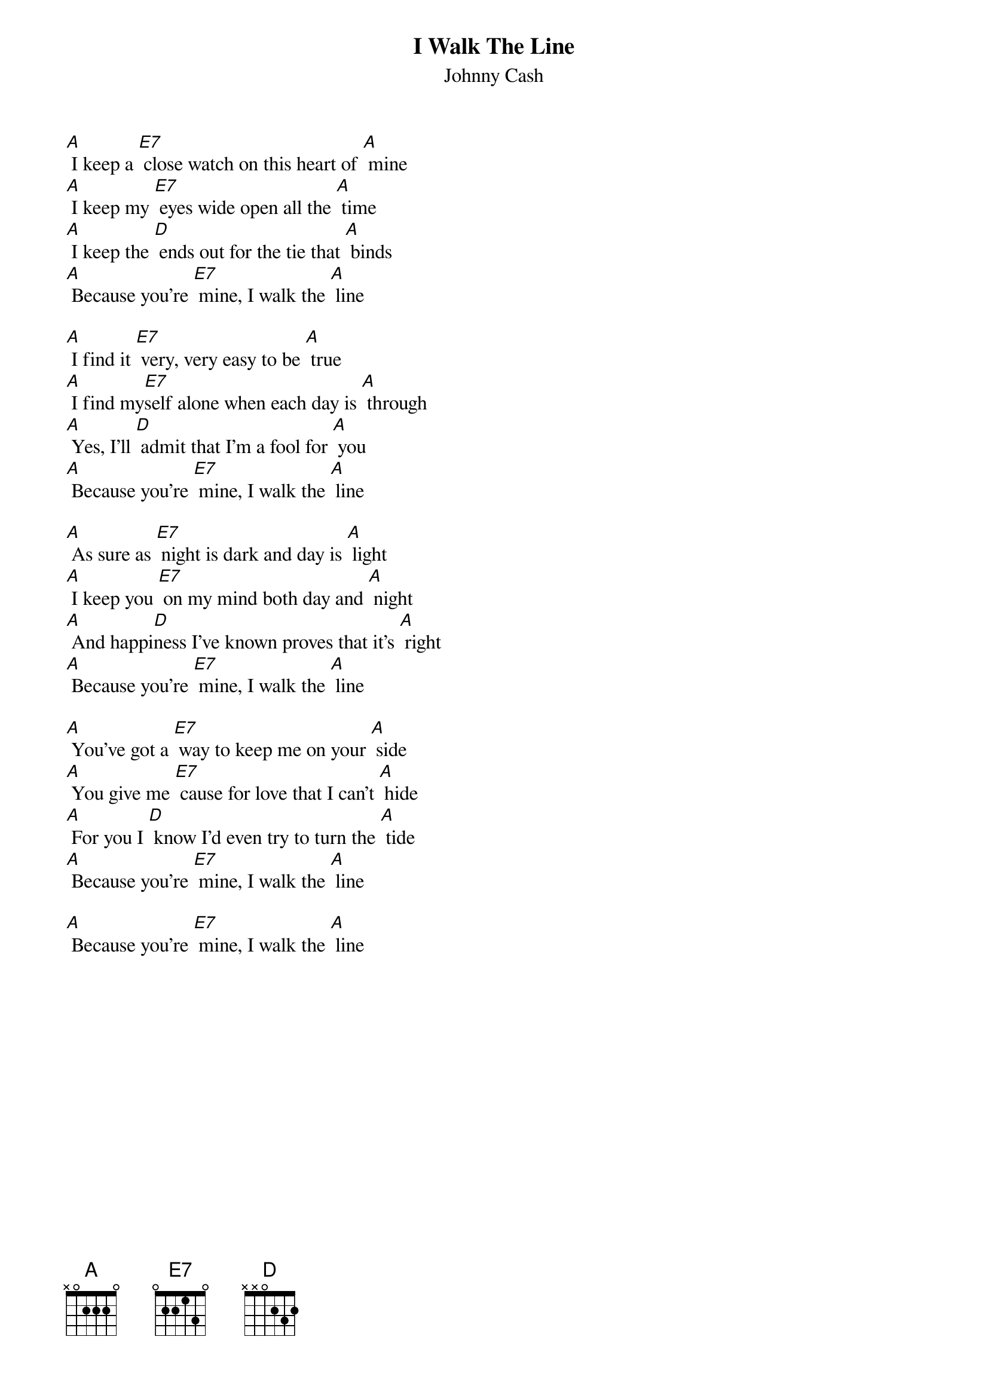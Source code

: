{t: I Walk The Line}
{st:Johnny Cash}

[A] I keep a [E7] close watch on this heart of [A] mine
[A] I keep my [E7] eyes wide open all the [A] time
[A] I keep the [D] ends out for the tie that [A] binds
[A] Because you’re [E7] mine, I walk the [A] line

[A] I find it [E7] very, very easy to be [A] true
[A] I find my[E7]self alone when each day is [A] through
[A] Yes, I'll [D] admit that I'm a fool for [A] you
[A] Because you're [E7] mine, I walk the [A] line

[A] As sure as [E7] night is dark and day is [A] light
[A] I keep you [E7] on my mind both day and [A] night
[A] And happi[D]ness I've known proves that it's [A] right
[A] Because you're [E7] mine, I walk the [A] line

[A] You've got a [E7] way to keep me on your [A] side
[A] You give me [E7] cause for love that I can't [A] hide
[A] For you I [D] know I'd even try to turn the [A] tide
[A] Because you're [E7] mine, I walk the [A] line

[A] Because you're [E7] mine, I walk the [A] line
